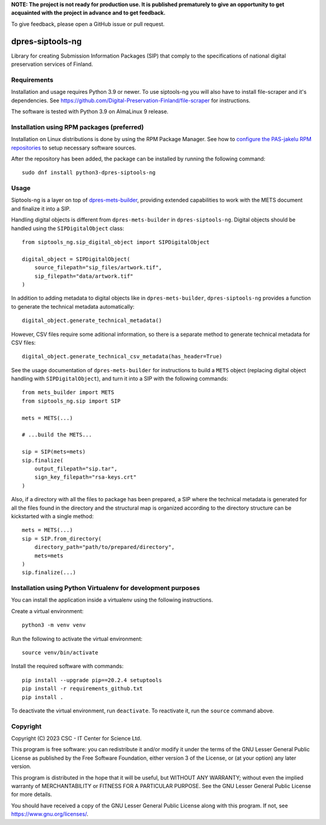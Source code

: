 **NOTE: The project is not ready for production use. It is published prematurely to give an opportunity
to get acquainted with the project in advance and to get feedback.**

To give feedback, please open a GitHub issue or pull request.

dpres-siptools-ng
=================

Library for creating Submission Information Packages (SIP) that comply to the specifications of
national digital preservation services of Finland.

Requirements
------------

Installation and usage requires Python 3.9 or newer.
To use siptools-ng you will also have to install file-scraper and it's dependencies.
See https://github.com/Digital-Preservation-Finland/file-scraper for instructions.

The software is tested with Python 3.9 on AlmaLinux 9 release.

Installation using RPM packages (preferred)
-------------------------------------------

Installation on Linux distributions is done by using the RPM Package Manager.
See how to `configure the PAS-jakelu RPM repositories`_ to setup necessary software sources.

.. _configure the PAS-jakelu RPM repositories: https://www.digitalpreservation.fi/user_guide/installation_of_tools 

After the repository has been added, the package can be installed by running the following command::

    sudo dnf install python3-dpres-siptools-ng

Usage
-----

Siptools-ng is a layer on top of `dpres-mets-builder <https://github.com/Digital-Preservation-Finland/dpres-mets-builder>`_, providing extended capabilities to work with the METS document and finalize it into a SIP. 

Handling digital objects is different from ``dpres-mets-builder`` in ``dpres-siptools-ng``. Digital objects should be handled using the ``SIPDigitalObject`` class::

    from siptools_ng.sip_digital_object import SIPDigitalObject

    digital_object = SIPDigitalObject(
        source_filepath="sip_files/artwork.tif",
        sip_filepath="data/artwork.tif"
    )

In addition to adding metadata to digital objects like in ``dpres-mets-builder``, ``dpres-siptools-ng`` provides a function to generate the technical metadata automatically::

    digital_object.generate_technical_metadata()

However, CSV files require some aditional information, so there is a separate method to generate technical metadata for CSV files::

    digital_object.generate_technical_csv_metadata(has_header=True)

See the usage documentation of ``dpres-mets-builder`` for instructions to build a ``METS`` object (replacing digital object handling with ``SIPDigitalObject``), and turn it into a SIP with the following commands::

    from mets_builder import METS
    from siptools_ng.sip import SIP

    mets = METS(...)

    # ...build the METS...

    sip = SIP(mets=mets)
    sip.finalize(
        output_filepath="sip.tar",
        sign_key_filepath="rsa-keys.crt"
    )

Also, if a directory with all the files to package has been prepared, a SIP where the technical metadata is generated for all the files found in the directory and the structural map is organized according to the directory structure can be kickstarted with a single method::

    mets = METS(...)
    sip = SIP.from_directory(
        directory_path="path/to/prepared/directory",
        mets=mets
    )
    sip.finalize(...)

Installation using Python Virtualenv for development purposes
-------------------------------------------------------------

You can install the application inside a virtualenv using the following
instructions.


Create a virtual environment::
    
    python3 -m venv venv

Run the following to activate the virtual environment::

    source venv/bin/activate

Install the required software with commands::

    pip install --upgrade pip==20.2.4 setuptools
    pip install -r requirements_github.txt
    pip install .

To deactivate the virtual environment, run ``deactivate``.
To reactivate it, run the ``source`` command above.

Copyright
---------
Copyright (C) 2023 CSC - IT Center for Science Ltd.

This program is free software: you can redistribute it and/or modify it under the terms
of the GNU Lesser General Public License as published by the Free Software Foundation, either
version 3 of the License, or (at your option) any later version.

This program is distributed in the hope that it will be useful, but WITHOUT ANY WARRANTY;
without even the implied warranty of MERCHANTABILITY or FITNESS FOR A PARTICULAR PURPOSE.
See the GNU Lesser General Public License for more details.

You should have received a copy of the GNU Lesser General Public License along with
this program.  If not, see https://www.gnu.org/licenses/.
